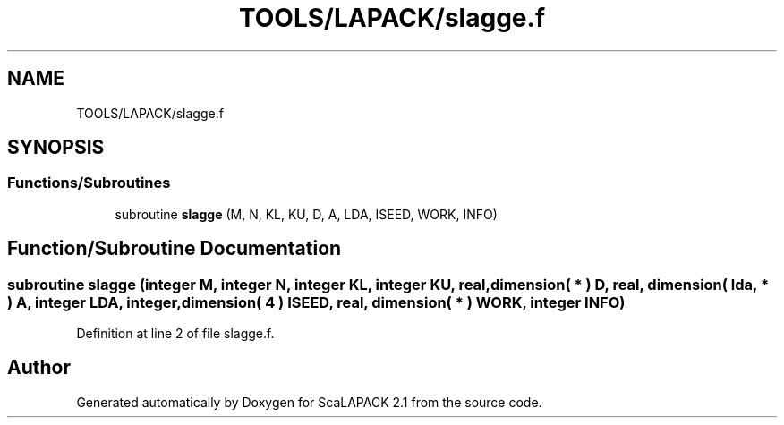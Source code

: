 .TH "TOOLS/LAPACK/slagge.f" 3 "Sat Nov 16 2019" "Version 2.1" "ScaLAPACK 2.1" \" -*- nroff -*-
.ad l
.nh
.SH NAME
TOOLS/LAPACK/slagge.f
.SH SYNOPSIS
.br
.PP
.SS "Functions/Subroutines"

.in +1c
.ti -1c
.RI "subroutine \fBslagge\fP (M, N, KL, KU, D, A, LDA, ISEED, WORK, INFO)"
.br
.in -1c
.SH "Function/Subroutine Documentation"
.PP 
.SS "subroutine slagge (integer M, integer N, integer KL, integer KU, real, dimension( * ) D, real, dimension( lda, * ) A, integer LDA, integer, dimension( 4 ) ISEED, real, dimension( * ) WORK, integer INFO)"

.PP
Definition at line 2 of file slagge\&.f\&.
.SH "Author"
.PP 
Generated automatically by Doxygen for ScaLAPACK 2\&.1 from the source code\&.
